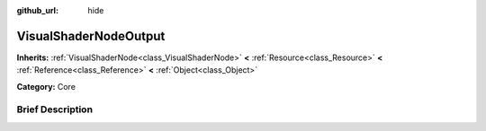 :github_url: hide

.. Generated automatically by doc/tools/makerst.py in Godot's source tree.
.. DO NOT EDIT THIS FILE, but the VisualShaderNodeOutput.xml source instead.
.. The source is found in doc/classes or modules/<name>/doc_classes.

.. _class_VisualShaderNodeOutput:

VisualShaderNodeOutput
======================

**Inherits:** :ref:`VisualShaderNode<class_VisualShaderNode>` **<** :ref:`Resource<class_Resource>` **<** :ref:`Reference<class_Reference>` **<** :ref:`Object<class_Object>`

**Category:** Core

Brief Description
-----------------



